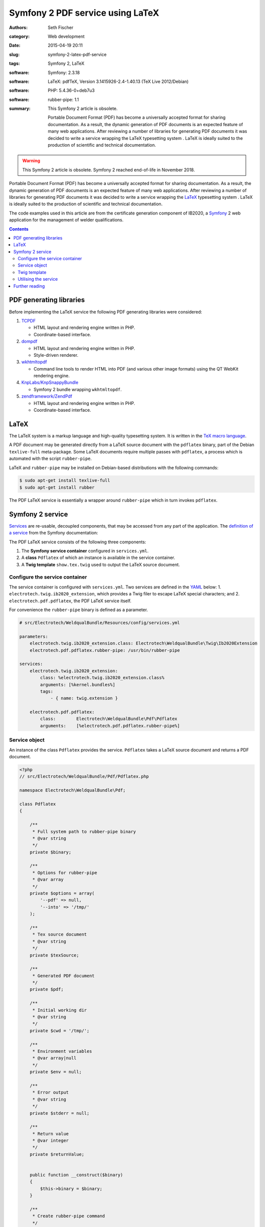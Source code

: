 =================================
Symfony 2 PDF service using LaTeX
=================================

:authors: Seth Fischer
:category: Web development
:date: 2015-04-19 20:11
:slug: symfony-2-latex-pdf-service
:tags: Symfony 2, LaTeX
:software: Symfony: 2.3.18
:software: LaTeX: pdfTeX, Version 3.1415926-2.4-1.40.13 (TeX Live 2012/Debian)
:software: PHP: 5.4.36-0+deb7u3
:software: rubber-pipe: 1.1
:summary:
    This Symfony 2 article is obsolete.

    Portable Document Format (PDF) has become a universally accepted format
    for sharing documentation. As a result, the dynamic generation of PDF
    documents is an expected feature of many web applications. After reviewing
    a number of libraries for generating PDF documents it was decided to write
    a service wrapping the LaTeX typesetting system . LaTeX is ideally suited
    to the production of scientific and technical documentation.


.. warning::

    This Symfony 2 article is obsolete. Symfony 2 reached end-of-life in
    November 2018.


Portable Document Format (PDF) has become a universally accepted format for
sharing documentation. As a result, the dynamic generation of PDF documents is
an expected feature of many web applications. After reviewing a number of
libraries for generating PDF documents it was decided to write a service
wrapping the `LaTeX`_ typesetting system . LaTeX is ideally suited to the
production of scientific and technical documentation.

The code examples used in this article are from the certificate generation
component of IB2020, a `Symfony`_ 2 web application for the management of
welder qualifications.


.. contents::
    :depth: 2


PDF generating libraries
------------------------

Before implementing the LaTeX service the following PDF generating libraries
were considered:

1.  `TCPDF`_

    *   HTML layout and rendering engine written in PHP.
    *   Coordinate-based interface.

2.  `dompdf`_

    *   HTML layout and rendering engine written in PHP.
    *   Style-driven renderer.

3.  `wkhtmltopdf`_

    *   Command line tools to render HTML into PDF (and various other image
        formats) using the QT WebKit rendering engine.

4.  `KnpLabs/KnpSnappyBundle`_

    *   Symfony 2 bundle wrapping ``wkhtmltopdf``.

5.  `zendframework/ZendPdf`_

    *   HTML layout and rendering engine written in PHP.
    *   Coordinate-based interface.


LaTeX
-----

The LaTeX system is a markup language and high-quality typesetting system. It
is written in the `TeX macro language`_.

A PDF document may be generated directly from a LaTeX source document with the
``pdflatex`` binary, part of the Debian ``texlive-full`` meta-package. Some
LaTeX documents require multiple passes with ``pdflatex``, a process which is
automated with the script ``rubber-pipe``.

LaTeX and ``rubber-pipe`` may be installed on Debian-based distributions with
the following commands:

.. code-block:: console

    $ sudo apt-get install texlive-full
    $ sudo apt-get install rubber

The PDF LaTeX service is essentially a wrapper around ``rubber-pipe`` which in
turn invokes ``pdflatex``.


Symfony 2 service
-----------------

`Services`_ are re-usable, decoupled components, that may be accessed from any
part of the application. The `definition of a service`_ from the Symfony
documentation:

.. vale off

    A service is usually used “globally”, such as a database connection
    object or an object that delivers email messages. In Symfony,
    services are often configured and retrieved from the service
    container.

.. vale on

The PDF LaTeX service consists of the following three components:

1.  The **Symfony service container** configured in ``services.yml``.
2.  A **class** ``Pdflatex`` of which an instance is available in the service
    container.
3.  A **Twig template** ``show.tex.twig`` used to output the LaTeX source
    document.


Configure the service container
~~~~~~~~~~~~~~~~~~~~~~~~~~~~~~~

The service container is configured with ``services.yml``. Two services are
defined in the `YAML`_ below: 1. ``electrotech.twig.ib2020_extension``, which
provides a Twig filer to escape LaTeX special characters; and
2. ``electrotech.pdf.pdflatex``, the PDF LaTeX service itself.

For convenience the ``rubber-pipe`` binary is defined as a parameter.

.. code-block:: yaml

    # src/Electrotech/WeldqualBundle/Resources/config/services.yml

    parameters:
        electrotech.twig.ib2020_extension.class: Electrotech\WeldqualBundle\Twig\Ib2020Extension
        electrotech.pdf.pdflatex.rubber-pipe: /usr/bin/rubber-pipe

    services:
        electrotech.twig.ib2020_extension:
            class: %electrotech.twig.ib2020_extension.class%
            arguments: [%kernel.bundles%]
            tags:
                - { name: twig.extension }

        electrotech.pdf.pdflatex:
            class:        Electrotech\WeldqualBundle\Pdf\Pdflatex
            arguments:    [%electrotech.pdf.pdflatex.rubber-pipe%]


Service object
~~~~~~~~~~~~~~

An instance of the class ``Pdflatex`` provides the service. ``Pdflatex`` takes
a LaTeX source document and returns a PDF document.

.. code-block:: php

    <?php
    // src/Electrotech/WeldqualBundle/Pdf/Pdflatex.php

    namespace Electrotech\WeldqualBundle\Pdf;

    class Pdflatex
    {

        /**
         * Full system path to rubber-pipe binary
         * @var string
         */
        private $binary;

        /**
         * Options for rubber-pipe
         * @var array
         */
        private $options = array(
            '--pdf' => null,
            '--into' => '/tmp/'
        );

        /**
         * Tex source document
         * @var string
         */
        private $texSource;

        /**
         * Generated PDF document
         */
        private $pdf;

        /**
         * Initial working dir
         * @var string
         */
        private $cwd = '/tmp/';

        /**
         * Environment variables
         * @var array|null
         */
        private $env = null;

        /**
         * Error output
         * @var string
         */
        private $stderr = null;

        /**
         * Return value
         * @var integer
         */
        private $returnValue;


        public function __construct($binary)
        {
            $this->binary = $binary;
        }

        /**
         * Create rubber-pipe command
         */
        public function getCommand()
        {
            $args = '';
            foreach ($this->options as $option => $value)
            {
                $args .= ' '.$option;
                if ($value !== null)
                {
                    $args .= ' '.$value;
                }
            }
            return $this->binary.$args;
        }

        /**
         * Execute rubber-pipe command
         */
        public function execute()
        {
            $descriptorSpec = array(
                0 => array("pipe", "r"),
                1 => array("pipe", "w"),
                2 => array("pipe", "w"),
            );

            $process = proc_open(
                $this->getCommand(),
                $descriptorSpec,
                $pipes,
                $this->cwd,
                $this->env
            );

            if (is_resource($process)) {
                fwrite($pipes[0], $this->getTexSource());
                fclose($pipes[0]);

                $this->pdf = stream_get_contents($pipes[1]);
                $this->stderr = stream_get_contents($pipes[2]);
                $this->returnValue = proc_close($process);
            }

            if ($this->returnValue == 0)
            {
                return true;
            }
            return false;
        }

        /**
         * Set path to rubber-pipe binary
         * @param string $binary Full system path to rubber-pipe binary
         */
        public function setBinary($binary)
        {
            $this->binary = $binary;
        }

        /**
         * Get path to rubber-pipe binary
         * @return string Full system path to rubber-pipe binary
         */
        public function getBinary()
        {
            return $this->binary;
        }

        /**
         * Set LaTeX source
         * @param string $texSource LaTeX source document
         */
        public function setTexSource($texSource)
        {
            $this->texSource = $texSource;
        }

        /**
         * Get LaTeX source
         * @return string LaTeX source document
         */
        public function getTexSource()
        {
            return $this->texSource;
        }

        /**
         * Get PDF file contents
         * @return mixed Generated PDF file contents
         */
        public function getPdf()
        {
            return $this->pdf;
        }

        /**
         * Get errors
         * @return string Error output
         */
        public function getStderr()
        {
            return $this->stderr;
        }

        /**
         * Get return value
         * @return integer Return value from rubber-pipe command
         */
        public function getReturnValue()
        {
            return $this->returnValue;
        }

    }


Twig template
~~~~~~~~~~~~~

A `Twig`_ template ``show.tex.twig`` is used to generate the LaTeX source
document.

.. code-block:: latex


    % src/Electrotech/WeldqualBundle/Resources/views/Testweld/show.tex.twig

    % This template has been simplified for the sake of brevity.

    \documentclass[10pt,a4paper]{article}

    \usepackage{array}
    \usepackage{calc}
    \usepackage{color}
    \usepackage{colortbl}
    \usepackage{graphicx}
    \usepackage[margin=1cm]{geometry}
    \usepackage{multirow}
    \usepackage{tabularx}
    \usepackage{wasysym}

    % width of table columns
    \newlength{\colOneWidth}
    \setlength{\colOneWidth}{0.13\textwidth}
    \newlength{\colThreeWidth}
    \setlength{\colThreeWidth}{0.13\textwidth}
    \newlength{\colFourWidth}
    \setlength{\colFourWidth}{0.25\textwidth}
    \newlength{\colFiveWidth}
    \setlength{\colFiveWidth}{0.13\textwidth}
    \newlength{\colThreeToFiveWidth}
    \setlength{\colThreeToFiveWidth}{\colThreeWidth + \colFourWidth + \colFiveWidth}
    \newlength{\colFourToFiveWidth}
    \setlength{\colFourToFiveWidth}{\colFourWidth + \colFiveWidth}


    % colours
    \definecolor{IB2020Blue}{RGB}{172,206,230} % #ACCEE6
    \definecolor{invalidBg}{RGB}{242,222,222}  % #F2DEDE
    \definecolor{invalidFg}{RGB}{185,74,72}    % #B94A48

    % page style
    \pagestyle{empty} % remove page numbering

    % PDF meta data
    \pdfinfo{
        /Title (Welder Qualification Certificate)
        /Creator (IB2020 {{ electrotech_system_owner | e_latex }})
        /Producer (IB2020 {{ electrotech_system_owner | e_latex }})
        /Author (IB2020 A Management Information System for Inspection Bodies)
        /CreationDate (D:{{ "now"|date("YmdGisO") | e_latex }})
        /ModDate (D:{{ "now"|date("YmdGisO") | e_latex }})
        /Subject (Welder Qualification Certificate)
        /Keywords (IB2020)
    }


    \begin{document}

    % remove left indent from table
    \noindent%
    \begin{tabularx}{\textwidth}{@{}|p{\colOneWidth}|X|p{\colThreeWidth}|p{\colFourWidth}|p{\colFiveWidth}| }
        \hline
            \centering \scriptsize{}Certificate Number\newline \normalsize {{ entity.certificateNumber | e_latex }} &
            \multicolumn{3}{c|}{ \cellcolor{IB2020Blue} \textbf{Welder Qualification Certificate} } &
            \raisebox{-0.5\height}{
                \includegraphics[width=0.13\textwidth]{{ '{' }}{{ logoFile | e_latex }}{{ '}' }}
            } \\
        \hline
            \multicolumn{5}{|c|}{
                {{ electrotech_system_owner | e_latex }}
                \enspace
                IANZ Accredited Inspection Body No. {{ electrotech_ianz_number | e_latex }}
            } \\
        \hline
    \end{tabularx}

    \end{document}

A `custom Twig filter`_ ``e_latex`` is used to escape LaTeX special characters.
Custom Twig filters are created by extending ``Twig_Extension``.

.. code-block:: php

    <?php
    // src/Electrotech/WeldqualBundle/Twig/Ib2020Extension.php

    namespace Electrotech\WeldqualBundle\Twig;

    use Twig_Extension;
    use Twig_Filter_Method;
    use Twig_Test_Method;

    class Ib2020Extension extends Twig_Extension
    {
        // Unrelated methods have been omitted from this code sample for the sake
        // of brevity.

        private $kernelBundles;

        public function __construct($kernelBundles)
        {
            $this->kernelBundles = $kernelBundles;
        }

        /**
         * Returns a list of filters to add to the existing list.
         *
         * @return array An array of filters
         */
        public function getFilters()
        {
            return array(
                'e_latex'     => new Twig_Filter_Method($this, 'escapeLatexFilter'),
            );
        }

        /**
         * Escape LaTeX special characters
         *
         * @return string
         */
        public function escapeLatexFilter($str = null)
        {
            $search = array('\\', '#', '$', '%', '&', '_', '{', '}', '~', '^',
                '>', '<');

            $replace = array('\textbackslash ', '\#', '\$', '\%', '\&', '\_',
                '\{', '\}', '\textasciitilde ', '\textasciicircum ',
                '\textgreater', '\textless');

            return str_replace($search ,$replace ,$str);
        }

        /**
         * Returns the name of the extension
         *
         * @return string The extension name
         */
        public function getName()
        {
            return 'electrotech_twig_ib2020_extension';
        }

    }


Utilising the service
~~~~~~~~~~~~~~~~~~~~~

The service is used in the controller by passing a certificate ID to the method
``pdfAction()``. The LaTeX source document is then generated by the method
``latexSource()``.

.. code-block:: php

    <?php

    // Utilising the PDF LaTeX service
    $pdflatex = $this->get('electrotech.pdf.pdflatex');
    $pdflatex->setTexSource($latexSource);
    $pdf = $pdflatex->getPdf()

Below is an example of how this service is used in a controller.

.. code-block:: php

    <?php

    // src/Electrotech/WeldqualBundle/Controller/TestweldController.php

    namespace Electrotech\WeldqualBundle\Controller;

    use Symfony\Component\HttpFoundation\Request;
    use Symfony\Component\HttpFoundation\Response;
    use Symfony\Component\HttpKernel\Exception\HttpException;
    use Symfony\Bundle\FrameworkBundle\Controller\Controller;

    use Electrotech\WeldqualBundle\Entity\Testweld;
    use Electrotech\WeldqualBundle\Entity\Testweldassessment;
    use Electrotech\WeldqualBundle\Form\TestweldType;
    use Electrotech\WeldqualBundle\Helper\QualificationRangeHelper;


    /**
     * Testweld controller
     */
    class TestweldController extends Controller
    {
        // Unrelated methods have been omitted from this code sample for the sake
        // of brevity.

        /**
         * Creates a PDF certificate
         */
        public function pdfAction($id)
        {

            $latexSource = $this->latexSource($id, 'show.tex.twig');

            $pdflatex = $this->get('electrotech.pdf.pdflatex');
            $pdflatex->setTexSource($latexSource['latex']);

            if (!$pdflatex->execute())
            {
                throw new HttpException(500, 'Error creating PDF: '.$pdflatex->getStderr());
            }

            $response = new Response();
            $response->setContent($pdflatex->getPdf());
            $response->headers->set('Content-Type', 'application/pdf');
            $response->headers->set('Content-Disposition', 'inline; filename="'.$latexSource['filename'].'.pdf"');

            return $response;
        }

        /**
         * Creates LaTeX source
         */
        private function latexSource($id, $template)
        {
            $em = $this->getDoctrine()->getManager();

            $entity = $em->getRepository('ElectrotechWeldqualBundle:Testweld')->find($id);

            if (!$entity) {
                throw $this->createNotFoundException('Unable to find Testweld entity.');
            }

            $em = $this->getDoctrine()->getManager();

            $weldVariables = $em->getRepository('ElectrotechWeldqualBundle:Weldvariables')
                ->fetchWeldVariables(
                    $entity->getQualificationstandard()->getEdition()->getTechdoc(),
                    $entity->getProducttype(),
                    $entity->getWeldtype(),
                    $entity->getWeldposition(),
                    $entity->getWelddirection()
                );

            $qualifiedRange = null;

            if ($weldVariables !== null)
            {
                $qualifiedRange = new QualificationRangeHelper(
                    $entity->getProducttype(),
                    $entity->getPipeod(),
                    $weldVariables->getQualifiedweldvariablesid()
                );
            }

            $logoFile = $this->get('kernel')->getRootDir().DIRECTORY_SEPARATOR.
                $this->container->getParameter('electrotech_upload_dir').DIRECTORY_SEPARATOR.
                'sysowner'.DIRECTORY_SEPARATOR.'logo.pdf';

            $templating = $this->get('templating');

            $latexSource = $templating->render(
                'ElectrotechWeldqualBundle:Testweld:'.$template,
                array(
                    'entity'         => $entity,
                    'logoFile'       => $logoFile,
                    'qualifiedRange' => $qualifiedRange,
                )
            );

            return array(
                'latex'    => $latexSource,
                'filename' => $entity->getFilename()
            );
        }
    }


Further reading
---------------

*   `How to define controllers as services`_.
*   `The not so short introduction to LaTeX 2ε`_ by Tobias Oetiker.


.. _`LaTeX`: https://www.latex-project.org/
.. _`Symfony`: https://symfony.com/
.. _`TCPDF`: https://sourceforge.net/projects/tcpdf/
.. _`dompdf`: https://github.com/dompdf/dompdf
.. _`wkhtmltopdf`: https://github.com/wkhtmltopdf/wkhtmltopdf
.. _`KnpLabs/KnpSnappyBundle`: https://github.com/KnpLabs/KnpSnappyBundle
.. _`zendframework/ZendPdf`: https://github.com/zendframework/ZendPdf/
.. _`TeX macro language`: http://tug.org/
.. _`Services`: https://symfony.com/doc/2.3/book/service_container.html
.. _`definition of a service`: https://symfony.com/doc/2.3/glossary.html#term-service
.. _`YAML`: https://yaml.org/
.. _`Twig`: https://twig.symfony.com/
.. _`custom Twig filter`: https://twig.symfony.com/doc/3.x/advanced.html#filters
.. _`How to define controllers as services`: https://symfony.com/doc/2.3/cookbook/controller/service.html
.. _`The not so short introduction to LaTeX 2ε`: https://tobi.oetiker.ch/lshort/lshort.pdf
